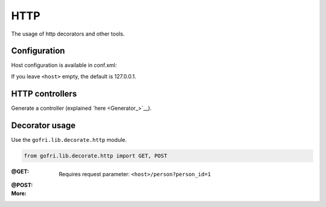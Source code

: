 HTTP
====

The usage of http decorators and other tools.


Configuration
-------------

Host configuration is available in conf.xml:

.. code-block:: xml
    :emphasize-lines: 6, 7

    <configuration>
    <project>
        <app-path>example.app</app-path>
    </project>
    <hosting>
        <host></host>
        <port>8080</port>
    </hosting>

If you leave ``<host>`` empty, the default is 127.0.0.1.

HTTP controllers
----------------

Generate a controller (explained `here <Generator_>`__).


Decorator usage
---------------

Use the ``gofri.lib.decorate.http`` module.

.. code-block:: python

    from gofri.lib.decorate.http import GET, POST


:@GET: \

    .. code-block:: python
        :emphasize-lines: 1

        @GET(path="/people")
        def get_people():
            return [Person("Jane"), Person("Jack")]


    .. code-block:: python
        :emphasize-lines: 1

        @GET(path="/person")
        def get_person(person_id):
            return person_service.get(person_id)


    Requires request parameter: ``<host>/person?person_id=1``

:@POST:

:More: